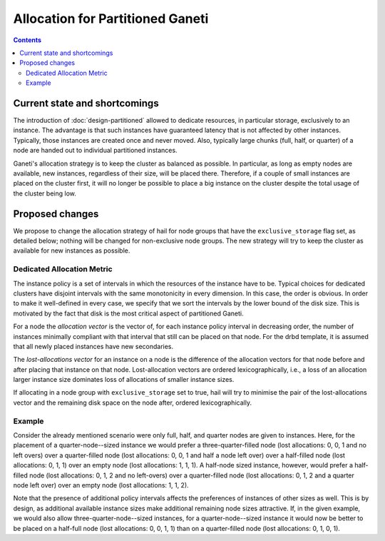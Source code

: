 =================================
Allocation for Partitioned Ganeti
=================================

.. contents:: :depth: 4


Current state and shortcomings
==============================

The introduction of :doc:`design-partitioned` allowed to
dedicate resources, in particular storage, exclusively to
an instance. The advantage is that such instances have
guaranteed latency that is not affected by other
instances. Typically, those instances are created once
and never moved. Also, typically large chunks (full, half,
or quarter) of a node are handed out to individual
partitioned instances.

Ganeti's allocation strategy is to keep the cluster as
balanced as possible. In particular, as long as empty nodes
are available, new instances, regardless of their size,
will be placed there. Therefore, if a couple of small
instances are placed on the cluster first, it will no longer
be possible to place a big instance on the cluster despite
the total usage of the cluster being low.


Proposed changes
================

We propose to change the allocation strategy of hail for
node groups that have the ``exclusive_storage`` flag set,
as detailed below; nothing will be changed for non-exclusive
node groups. The new strategy will try to keep the cluster
as available for new instances as possible.

Dedicated Allocation Metric
---------------------------

The instance policy is a set of intervals in which the resources
of the instance have to be. Typical choices for dedicated clusters
have disjoint intervals with the same monotonicity in every dimension.
In this case, the order is obvious. In order to make it well-defined
in every case, we specify that we sort the intervals by the lower
bound of the disk size. This is motivated by the fact that disk is
the most critical aspect of partitioned Ganeti.

For a node the *allocation vector* is the vector of, for each
instance policy interval in decreasing order, the number of
instances minimally compliant with that interval that still
can be placed on that node. For the drbd template, it is assumed
that all newly placed instances have new secondaries.

The *lost-allocations vector* for an instance on a node is the
difference of the allocation vectors for that node before and
after placing that instance on that node. Lost-allocation vectors
are ordered lexicographically, i.e., a loss of an allocation
larger instance size dominates loss of allocations of smaller
instance sizes.

If allocating in a node group with ``exclusive_storage`` set
to true, hail will try to minimise the pair of the lost-allocations
vector and the remaining disk space on the node after, ordered
lexicographically.

Example
-------

Consider the already mentioned scenario were only full, half, and quarter
nodes are given to instances. Here, for the placement of a
quarter-node--sized instance we would prefer a three-quarter-filled node (lost
allocations: 0, 0, 1 and no left overs) over a quarter-filled node (lost
allocations: 0, 0, 1 and half a node left over)
over a half-filled node (lost allocations: 0, 1, 1) over an empty
node (lost allocations: 1, 1, 1). A half-node sized instance, however,
would prefer a half-filled node (lost allocations: 0, 1, 2 and no left-overs)
over a quarter-filled node (lost allocations: 0, 1, 2 and a quarter node left
over) over an empty node (lost allocations: 1, 1, 2).

Note that the presence of additional policy intervals affects the preferences
of instances of other sizes as well. This is by design, as additional available
instance sizes make additional remaining node sizes attractive. If, in the
given example, we would also allow three-quarter-node--sized instances, for
a quarter-node--sized instance it would now be better to be placed on a
half-full node (lost allocations: 0, 0, 1, 1) than on a quarter-filled
node (lost allocations: 0, 1, 0, 1).

